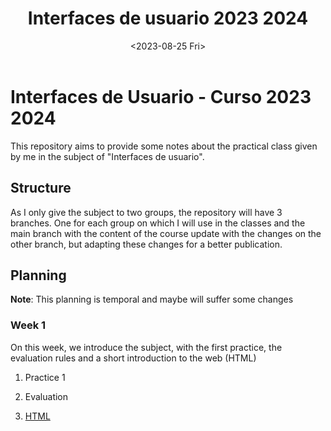 #+TITLE: Interfaces de usuario 2023 2024
#+DATE: <2023-08-25 Fri>
#+EXPORT_FILE_NAME: index


* Interfaces de Usuario - Curso 2023 2024

This repository aims to provide some notes about the practical class given by me in the subject of
"Interfaces de usuario".

** Structure

As I only give the subject to two groups, the repository will have 3 branches. One for each group on
which I will use in the classes and the main branch with the content of the course update with the
changes on the other branch, but adapting these changes for a better publication.

** Planning

*Note*: This planning is temporal and maybe will suffer some changes

*** Week 1 
SCHEDULED: <2023-09-05 Tue>
On this week, we introduce the subject, with the first  practice, the evaluation rules and a short
introduction to the web (HTML)

**** Practice 1

**** Evaluation

**** [[file:sessions/01_introduction.org][HTML]]
